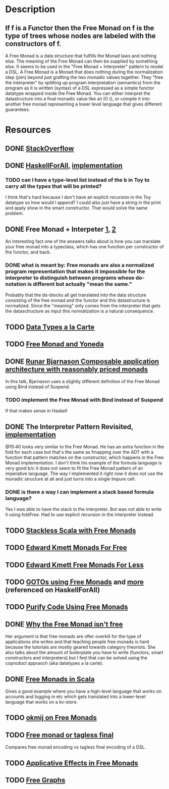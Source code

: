 * Description
** If f is a Functor then the Free Monad on f is the type of trees whose nodes are labeled with the constructors of f.
A Free Monad is a data structure that fulfills the Monad laws and nothing else. The meaning of the Free Monad can then be supplied by something else. It seems to be used in the "Free Monad + Interpreter" pattern to model a DSL.
A Free Monad is a Monad that does nothing during the normalization step (join) beyond just grafting the two monadic values together. 
They "free the interpreter" by splitting up program interpretation (semantics) from the program as it is written (syntax) of a DSL expressed as a simple functor datatype wrapped inside the Free Monad. You can either interpret the datastructure into a final monadic value like an IO (), or compile it into another free monad representing a lower level language that gives different guarantees.
* Resources
** DONE [[https://stackoverflow.com/questions/13352205/what-are-free-monads?rq=1][StackOverflow]]
** DONE [[http://www.haskellforall.com/2012/06/you-could-have-invented-free-monads.html][HaskellForAll]], [[file:playground/src/free-monad2.lhs::>%20{-#%20LANGUAGE%20StandaloneDeriving,%20UndecidableInstances,%20DeriveFunctor,%20EmptyDataDeriving%20#-}][implementation]]
*** TODO can I have a type-level list instead of the b in Toy to carry all the types that will be printed?
I think that's hard because I don't have an explicit recursion in the Toy datatype so how would I append?
I could also just have a string in the print and apply show in the smart constructor. That would solve the same problem.
** DONE Free Monad + Interpeter [[https://softwareengineering.stackexchange.com/questions/242795/what-is-the-free-monad-interpreter-pattern][1]], [[https://stackoverflow.com/questions/23766419/when-would-i-want-to-use-a-free-monad-interpreter-pattern][2]]
An interesting fact one of the answers talks about is how you can translate your free monad into a typeclass, which has one function per constructor of the functor, and back. 
*** DONE what is meant by: Free monads are also a normalized program representation that makes it impossible for the interpreter to distinguish between programs whose do-notation is different but actually "mean the same."
Probably that the do-blocks all get translated into the data structure consisting of the free monad and the functor and this datastructure is normalized. Since the "meaning" only comes from the interpreter that gets the datasctructure as input this normalization is a natural consequence.
** TODO [[http://www.cs.ru.nl/~W.Swierstra/Publications/DataTypesALaCarte.pdf][Data Types a la Carte]]
** TODO [[http://blog.higher-order.com/blog/2013/11/01/free-and-yoneda/][Free Monad and Yoneda]]
** DONE [[https://www.youtube.com/watch?v=M258zVn4m2M][Runar Bjarnason Composable application architecture with reasonably priced monads]]
In this talk, Bjarnason uses a slightly different definition of the Free Monad using Bind instead of Suspend.
*** TODO implement the Free Monad with Bind instead of Suspend
If that makes sense in Haskell
** DONE The Interpreter Pattern Revisited, [[file:playground/src/free-monad.lhs::>%20{-#%20LANGUAGE%20StandaloneDeriving,%20UndecidableInstances%20#-}][implementation]]
@15:40 looks very similar to the Free Monad. He has an extra function in the fold for each case but that's the same as fmapping over the ADT with a function that pattern matches on the constructor, which happens in the Free Monad implementation.
I don't think his example of the formula language is very good b/c it does not seem to fit the Free Monad pattern of an imperative language. The way I implemented it right now it does not use the monadic structure at all and just turns into a single Impure cell.
*** DONE is there a way I can implement a stack based formula language?
Yes I was able to have the stack in the interpreter. But was not able to write it using foldFree. Had to use explicit recursion in the interpreter instead.
** TODO [[http://blog.higher-order.com/assets/trampolines.pdf][Stackless Scala with Free Monads]]
** TODO [[http://comonad.com/reader/2008/monads-for-free/][Edward Kmett Monads For Free]]
** TODO [[http://comonad.com/reader/2011/free-monads-for-less/][Edward Kmett Free Monads For Less]]
** TODO [[http://fumieval.hatenablog.com/entry/20121111/1352624678][GOTOs using Free Monads]] and [[http://fumieval.hatenablog.com/entry/20121111/1352642335][more]] (referenced on HaskellForAll)
** TODO [[http://www.haskellforall.com/2012/07/purify-code-using-free-monads.html][Purify Code Using Free Monads]]
** DONE [[https://www.youtube.com/watch?v=U0lK0hnbc4U][Why the Free Monad isn't free]]
Her argument is that free monads are ofter overkill for the type of applications she writes and that teaching people free monads is hard because the tutorials are mostly geared towards category theorists.
She also talks about the amount of boilerplate you have to write (functors, smart constructors and interpreters) but I feel that can be solved using the coproduct appraoch (aka datatypes a la carte).
** DONE [[https://www.youtube.com/watch?v=ycrpJrcWMp4][Free Monads in Scala]] 
Gives a good example where you have a high-level language that works on accounts and logging in etc which gets translated into a lower-level language that works on a kv-store.
** TODO [[http://okmij.org/ftp/Computation/free-monad.html][okmij on Free Monads]]
** TODO [[https://www.youtube.com/watch?v=IhVdU4Xiz2U][Free monad or tagless final]]
Compares free monad encoding vs tagless final encoding of a DSL. 
** TODO [[https://elvishjerricco.github.io/2016/04/08/applicative-effects-in-free-monads.html][Applicative Effects in Free Monads]]
** TODO [[https://github.com/puffnfresh/free-graphs][Free Graphs]]
